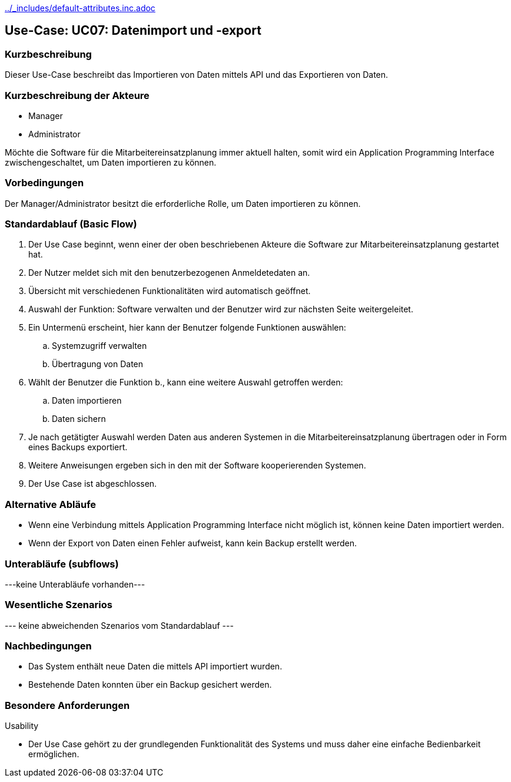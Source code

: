 //Nutzen Sie dieses Template als Grundlage für die Spezifikation *einzelner* Use-Cases. Diese lassen sich dann per Include in das Use-Case Model Dokument einbinden (siehe Beispiel dort).
ifndef::main-document[include::../_includes/default-attributes.inc.adoc[]]


== Use-Case: UC07: Datenimport und -export

=== Kurzbeschreibung

Dieser Use-Case beschreibt das Importieren von Daten mittels API und das Exportieren von Daten.

=== Kurzbeschreibung der Akteure

* Manager
* Administrator

Möchte die Software für die Mitarbeitereinsatzplanung immer aktuell halten, somit wird ein Application Programming Interface zwischengeschaltet, um Daten importieren zu können.

=== Vorbedingungen
//Vorbedingungen müssen erfüllt, damit der Use Case beginnen kann, z.B. Benutzer ist angemeldet, Warenkorb ist nicht leer...

Der Manager/Administrator besitzt die erforderliche Rolle, um Daten importieren zu können.

=== Standardablauf (Basic Flow)
//Der Standardablauf definiert die Schritte für den Erfolgsfall ("Happy Path")

. Der Use Case beginnt, wenn einer der oben beschriebenen Akteure die Software zur Mitarbeitereinsatzplanung gestartet hat.
. Der Nutzer meldet sich mit den benutzerbezogenen Anmeldetedaten an.
. Übersicht mit verschiedenen Funktionalitäten wird automatisch geöffnet.
. Auswahl der Funktion: Software verwalten und der Benutzer wird zur nächsten Seite weitergeleitet.
. Ein Untermenü erscheint, hier kann der Benutzer folgende Funktionen auswählen:
.. Systemzugriff verwalten
.. Übertragung von Daten
. Wählt der Benutzer die Funktion b., kann eine weitere Auswahl getroffen werden:
.. Daten importieren
.. Daten sichern
. Je nach getätigter Auswahl werden Daten aus anderen Systemen in die Mitarbeitereinsatzplanung übertragen oder in Form eines Backups exportiert.
. Weitere Anweisungen ergeben sich in den mit der Software kooperierenden Systemen.
. Der Use Case ist abgeschlossen.

=== Alternative Abläufe

* Wenn eine Verbindung mittels Application Programming Interface nicht möglich ist, können keine Daten importiert werden.
* Wenn der Export von Daten einen Fehler aufweist, kann kein Backup erstellt werden.

//==== <Alternativer Ablauf 1>
//Wenn <Akteur> im Schritt <x> des Standardablauf <etwas macht>, dann
//. <Ablauf beschreiben>
//. Der Use Case wird im Schritt <y> fortgesetzt.

=== Unterabläufe (subflows)
//Nutzen Sie Unterabläufe, um wiederkehrende Schritte auszulagern
---keine Unterabläufe vorhanden---

//==== <Unterablauf 1>
//. <Unterablauf 1, Schritt 1>
//. …
//. <Unterablauf 1, Schritt n>

=== Wesentliche Szenarios
//Szenarios sind konkrete Instanzen eines Use Case, d.h. mit einem konkreten Akteur und einem konkreten Durchlauf der o.g. Flows. Szenarios können als Vorstufe für die Entwicklung von Flows und/oder zu deren Validierung verwendet werden.
--- keine abweichenden Szenarios vom Standardablauf ---

//==== <Szenario 1>
//. <Szenario 1, Schritt 1>
//. …
//. <Szenario 1, Schritt n>

=== Nachbedingungen
//Nachbedingungen beschreiben das Ergebnis des Use Case, z.B. einen bestimmten Systemzustand.

//==== <Nachbedingung 1>
* Das System enthält neue Daten die mittels API importiert wurden.
* Bestehende Daten konnten über ein Backup gesichert werden.

=== Besondere Anforderungen
//Besondere Anforderungen können sich auf nicht-funktionale Anforderungen wie z.B. einzuhaltende Standards, Qualitätsanforderungen oder Anforderungen an die Benutzeroberfläche beziehen.
Usability

• Der Use Case gehört zu der grundlegenden Funktionalität des Systems und muss daher eine einfache Bedienbarkeit ermöglichen.

//==== <Besondere Anforderung 1>
